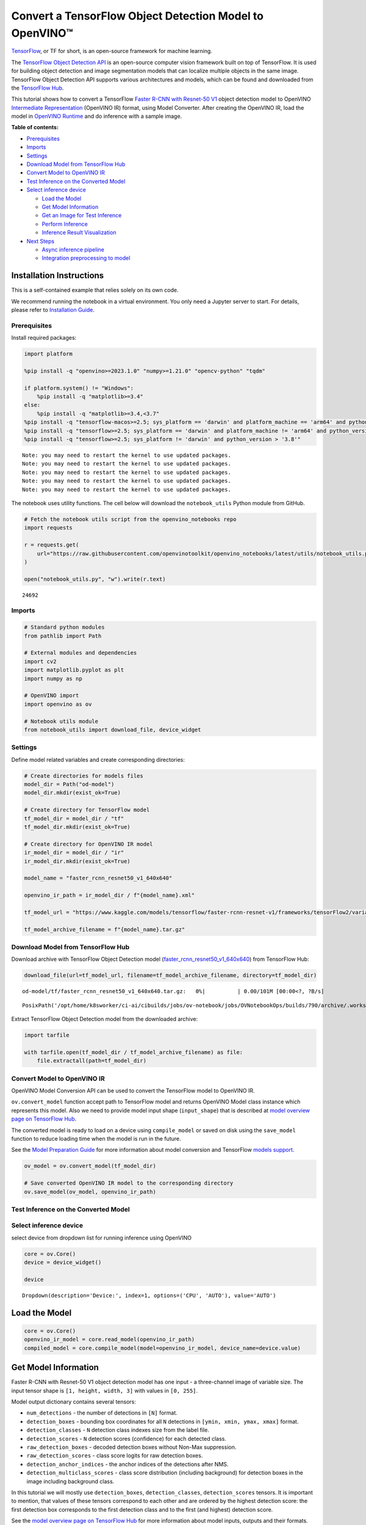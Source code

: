 Convert a TensorFlow Object Detection Model to OpenVINO™
========================================================

`TensorFlow <https://www.tensorflow.org/>`__, or TF for short, is an
open-source framework for machine learning.

The `TensorFlow Object Detection
API <https://github.com/tensorflow/models/tree/master/research/object_detection>`__
is an open-source computer vision framework built on top of TensorFlow.
It is used for building object detection and image segmentation models
that can localize multiple objects in the same image. TensorFlow Object
Detection API supports various architectures and models, which can be
found and downloaded from the `TensorFlow
Hub <https://tfhub.dev/tensorflow/collections/object_detection/1>`__.

This tutorial shows how to convert a TensorFlow `Faster R-CNN with
Resnet-50
V1 <https://tfhub.dev/tensorflow/faster_rcnn/resnet50_v1_640x640/1>`__
object detection model to OpenVINO `Intermediate
Representation <https://docs.openvino.ai/2024/documentation/openvino-ir-format/operation-sets.html>`__
(OpenVINO IR) format, using Model Converter. After creating the OpenVINO
IR, load the model in `OpenVINO
Runtime <https://docs.openvino.ai/2024/openvino-workflow/running-inference.html>`__
and do inference with a sample image.


**Table of contents:**


-  `Prerequisites <#prerequisites>`__
-  `Imports <#imports>`__
-  `Settings <#settings>`__
-  `Download Model from TensorFlow
   Hub <#download-model-from-tensorflow-hub>`__
-  `Convert Model to OpenVINO IR <#convert-model-to-openvino-ir>`__
-  `Test Inference on the Converted
   Model <#test-inference-on-the-converted-model>`__
-  `Select inference device <#select-inference-device>`__

   -  `Load the Model <#load-the-model>`__
   -  `Get Model Information <#get-model-information>`__
   -  `Get an Image for Test
      Inference <#get-an-image-for-test-inference>`__
   -  `Perform Inference <#perform-inference>`__
   -  `Inference Result
      Visualization <#inference-result-visualization>`__

-  `Next Steps <#next-steps>`__

   -  `Async inference pipeline <#async-inference-pipeline>`__
   -  `Integration preprocessing to
      model <#integration-preprocessing-to-model>`__

Installation Instructions
~~~~~~~~~~~~~~~~~~~~~~~~~

This is a self-contained example that relies solely on its own code.

We recommend running the notebook in a virtual environment. You only
need a Jupyter server to start. For details, please refer to
`Installation
Guide <https://github.com/openvinotoolkit/openvino_notebooks/blob/latest/README.md#-installation-guide>`__.

Prerequisites
-------------



Install required packages:

.. code:: ipython3

    import platform
    
    %pip install -q "openvino>=2023.1.0" "numpy>=1.21.0" "opencv-python" "tqdm"
    
    if platform.system() != "Windows":
        %pip install -q "matplotlib>=3.4"
    else:
        %pip install -q "matplotlib>=3.4,<3.7"
    %pip install -q "tensorflow-macos>=2.5; sys_platform == 'darwin' and platform_machine == 'arm64' and python_version > '3.8'" # macOS M1 and M2
    %pip install -q "tensorflow>=2.5; sys_platform == 'darwin' and platform_machine != 'arm64' and python_version > '3.8'" # macOS x86
    %pip install -q "tensorflow>=2.5; sys_platform != 'darwin' and python_version > '3.8'"


.. parsed-literal::

    Note: you may need to restart the kernel to use updated packages.
    Note: you may need to restart the kernel to use updated packages.
    Note: you may need to restart the kernel to use updated packages.
    Note: you may need to restart the kernel to use updated packages.
    Note: you may need to restart the kernel to use updated packages.


The notebook uses utility functions. The cell below will download the
``notebook_utils`` Python module from GitHub.

.. code:: ipython3

    # Fetch the notebook utils script from the openvino_notebooks repo
    import requests
    
    r = requests.get(
        url="https://raw.githubusercontent.com/openvinotoolkit/openvino_notebooks/latest/utils/notebook_utils.py",
    )
    
    open("notebook_utils.py", "w").write(r.text)




.. parsed-literal::

    24692



Imports
-------



.. code:: ipython3

    # Standard python modules
    from pathlib import Path
    
    # External modules and dependencies
    import cv2
    import matplotlib.pyplot as plt
    import numpy as np
    
    # OpenVINO import
    import openvino as ov
    
    # Notebook utils module
    from notebook_utils import download_file, device_widget

Settings
--------



Define model related variables and create corresponding directories:

.. code:: ipython3

    # Create directories for models files
    model_dir = Path("od-model")
    model_dir.mkdir(exist_ok=True)
    
    # Create directory for TensorFlow model
    tf_model_dir = model_dir / "tf"
    tf_model_dir.mkdir(exist_ok=True)
    
    # Create directory for OpenVINO IR model
    ir_model_dir = model_dir / "ir"
    ir_model_dir.mkdir(exist_ok=True)
    
    model_name = "faster_rcnn_resnet50_v1_640x640"
    
    openvino_ir_path = ir_model_dir / f"{model_name}.xml"
    
    tf_model_url = "https://www.kaggle.com/models/tensorflow/faster-rcnn-resnet-v1/frameworks/tensorFlow2/variations/faster-rcnn-resnet50-v1-640x640/versions/1?tf-hub-format=compressed"
    
    tf_model_archive_filename = f"{model_name}.tar.gz"

Download Model from TensorFlow Hub
----------------------------------



Download archive with TensorFlow Object Detection model
(`faster_rcnn_resnet50_v1_640x640 <https://tfhub.dev/tensorflow/faster_rcnn/resnet50_v1_640x640/1>`__)
from TensorFlow Hub:

.. code:: ipython3

    download_file(url=tf_model_url, filename=tf_model_archive_filename, directory=tf_model_dir)



.. parsed-literal::

    od-model/tf/faster_rcnn_resnet50_v1_640x640.tar.gz:   0%|          | 0.00/101M [00:00<?, ?B/s]




.. parsed-literal::

    PosixPath('/opt/home/k8sworker/ci-ai/cibuilds/jobs/ov-notebook/jobs/OVNotebookOps/builds/790/archive/.workspace/scm/ov-notebook/notebooks/tensorflow-object-detection-to-openvino/od-model/tf/faster_rcnn_resnet50_v1_640x640.tar.gz')



Extract TensorFlow Object Detection model from the downloaded archive:

.. code:: ipython3

    import tarfile
    
    with tarfile.open(tf_model_dir / tf_model_archive_filename) as file:
        file.extractall(path=tf_model_dir)

Convert Model to OpenVINO IR
----------------------------



OpenVINO Model Conversion API can be used to convert the TensorFlow
model to OpenVINO IR.

``ov.convert_model`` function accept path to TensorFlow model and
returns OpenVINO Model class instance which represents this model. Also
we need to provide model input shape (``input_shape``) that is described
at `model overview page on TensorFlow
Hub <https://tfhub.dev/tensorflow/faster_rcnn/resnet50_v1_640x640/1>`__.

The converted model is ready to load on a device using ``compile_model``
or saved on disk using the ``save_model`` function to reduce loading
time when the model is run in the future.

See the `Model Preparation
Guide <https://docs.openvino.ai/2024/openvino-workflow/model-preparation.html>`__
for more information about model conversion and TensorFlow `models
support <https://docs.openvino.ai/2024/openvino-workflow/model-preparation/convert-model-tensorflow.html>`__.

.. code:: ipython3

    ov_model = ov.convert_model(tf_model_dir)
    
    # Save converted OpenVINO IR model to the corresponding directory
    ov.save_model(ov_model, openvino_ir_path)

Test Inference on the Converted Model
-------------------------------------



Select inference device
-----------------------



select device from dropdown list for running inference using OpenVINO

.. code:: ipython3

    core = ov.Core()
    device = device_widget()
    
    device




.. parsed-literal::

    Dropdown(description='Device:', index=1, options=('CPU', 'AUTO'), value='AUTO')



Load the Model
~~~~~~~~~~~~~~



.. code:: ipython3

    core = ov.Core()
    openvino_ir_model = core.read_model(openvino_ir_path)
    compiled_model = core.compile_model(model=openvino_ir_model, device_name=device.value)

Get Model Information
~~~~~~~~~~~~~~~~~~~~~



Faster R-CNN with Resnet-50 V1 object detection model has one input - a
three-channel image of variable size. The input tensor shape is
``[1, height, width, 3]`` with values in ``[0, 255]``.

Model output dictionary contains several tensors:

-  ``num_detections`` - the number of detections in ``[N]`` format.
-  ``detection_boxes`` - bounding box coordinates for all ``N``
   detections in ``[ymin, xmin, ymax, xmax]`` format.
-  ``detection_classes`` - ``N`` detection class indexes size from the
   label file.
-  ``detection_scores`` - ``N`` detection scores (confidence) for each
   detected class.
-  ``raw_detection_boxes`` - decoded detection boxes without Non-Max
   suppression.
-  ``raw_detection_scores`` - class score logits for raw detection
   boxes.
-  ``detection_anchor_indices`` - the anchor indices of the detections
   after NMS.
-  ``detection_multiclass_scores`` - class score distribution (including
   background) for detection boxes in the image including background
   class.

In this tutorial we will mostly use ``detection_boxes``,
``detection_classes``, ``detection_scores`` tensors. It is important to
mention, that values of these tensors correspond to each other and are
ordered by the highest detection score: the first detection box
corresponds to the first detection class and to the first (and highest)
detection score.

See the `model overview page on TensorFlow
Hub <https://tfhub.dev/tensorflow/faster_rcnn/resnet50_v1_640x640/1>`__
for more information about model inputs, outputs and their formats.

.. code:: ipython3

    model_inputs = compiled_model.inputs
    model_input = compiled_model.input(0)
    model_outputs = compiled_model.outputs
    
    print("Model inputs count:", len(model_inputs))
    print("Model input:", model_input)
    
    print("Model outputs count:", len(model_outputs))
    print("Model outputs:")
    for output in model_outputs:
        print("  ", output)


.. parsed-literal::

    Model inputs count: 1
    Model input: <ConstOutput: names[input_tensor] shape[1,?,?,3] type: u8>
    Model outputs count: 8
    Model outputs:
       <ConstOutput: names[detection_anchor_indices] shape[1,?] type: f32>
       <ConstOutput: names[detection_boxes] shape[1,?,..8] type: f32>
       <ConstOutput: names[detection_classes] shape[1,?] type: f32>
       <ConstOutput: names[detection_multiclass_scores] shape[1,?,..182] type: f32>
       <ConstOutput: names[detection_scores] shape[1,?] type: f32>
       <ConstOutput: names[num_detections] shape[1] type: f32>
       <ConstOutput: names[raw_detection_boxes] shape[1,300,4] type: f32>
       <ConstOutput: names[raw_detection_scores] shape[1,300,91] type: f32>


Get an Image for Test Inference
~~~~~~~~~~~~~~~~~~~~~~~~~~~~~~~



Load and save an image:

.. code:: ipython3

    image_path = Path("./data/coco_bike.jpg")
    
    download_file(
        url="https://storage.openvinotoolkit.org/repositories/openvino_notebooks/data/data/image/coco_bike.jpg",
        filename=image_path.name,
        directory=image_path.parent,
    )


.. parsed-literal::

    'data/coco_bike.jpg' already exists.




.. parsed-literal::

    PosixPath('/opt/home/k8sworker/ci-ai/cibuilds/jobs/ov-notebook/jobs/OVNotebookOps/builds/790/archive/.workspace/scm/ov-notebook/notebooks/tensorflow-object-detection-to-openvino/data/coco_bike.jpg')



Read the image, resize and convert it to the input shape of the network:

.. code:: ipython3

    # Read the image
    image = cv2.imread(filename=str(image_path))
    
    # The network expects images in RGB format
    image = cv2.cvtColor(image, code=cv2.COLOR_BGR2RGB)
    
    # Resize the image to the network input shape
    resized_image = cv2.resize(src=image, dsize=(255, 255))
    
    # Transpose the image to the network input shape
    network_input_image = np.expand_dims(resized_image, 0)
    
    # Show the image
    plt.imshow(image)




.. parsed-literal::

    <matplotlib.image.AxesImage at 0x7f3dbf385400>




.. image:: tensorflow-object-detection-to-openvino-with-output_files/tensorflow-object-detection-to-openvino-with-output_25_1.png


Perform Inference
~~~~~~~~~~~~~~~~~



.. code:: ipython3

    inference_result = compiled_model(network_input_image)

After model inference on the test image, object detection data can be
extracted from the result. For further model result visualization
``detection_boxes``, ``detection_classes`` and ``detection_scores``
outputs will be used.

.. code:: ipython3

    (
        _,
        detection_boxes,
        detection_classes,
        _,
        detection_scores,
        num_detections,
        _,
        _,
    ) = model_outputs
    
    image_detection_boxes = inference_result[detection_boxes]
    print("image_detection_boxes:", image_detection_boxes)
    
    image_detection_classes = inference_result[detection_classes]
    print("image_detection_classes:", image_detection_classes)
    
    image_detection_scores = inference_result[detection_scores]
    print("image_detection_scores:", image_detection_scores)
    
    image_num_detections = inference_result[num_detections]
    print("image_detections_num:", image_num_detections)
    
    # Alternatively, inference result data can be extracted by model output name with `.get()` method
    assert (inference_result[detection_boxes] == inference_result.get("detection_boxes")).all(), "extracted inference result data should be equal"


.. parsed-literal::

    image_detection_boxes: [[[0.16447833 0.5460326  0.89537144 0.8550827 ]
      [0.6717681  0.01238852 0.9843284  0.53113335]
      [0.49202633 0.01172762 0.98052186 0.8866133 ]
      ...
      [0.46021447 0.5924625  0.48734403 0.6187243 ]
      [0.4360505  0.5933398  0.4692526  0.6341007 ]
      [0.68998176 0.4135669  0.9760198  0.8143897 ]]]
    image_detection_classes: [[18.  2.  2.  3.  2.  8.  2.  2.  3.  2.  4.  4.  2.  4. 16.  1.  1.  2.
      27.  8. 62.  2.  2.  4.  4.  2. 18. 41.  4.  4.  2. 18.  2.  2.  4.  2.
      27.  2. 27.  2.  1.  2. 16.  1. 16.  2.  2.  2.  2. 16.  2.  2.  4.  2.
       1. 33.  4. 15.  3.  2.  2.  1.  2.  1.  4.  2. 11.  3.  4. 35.  4.  1.
      40.  2. 62.  2.  4.  4. 36.  1. 36. 36. 77. 31.  2.  1. 51.  1. 34.  3.
      90.  3.  2.  2.  1.  2.  2.  1.  1.  1.  2. 18.  4.  3.  2.  2. 31.  1.
       2.  1.  2. 41. 33. 41. 31.  3.  3.  1. 36. 15. 27.  4. 27.  2.  4. 15.
       3. 37.  1. 27.  4. 35. 36. 88.  4.  2.  3. 15.  2.  4.  2.  1.  3. 27.
       4.  3.  4. 16. 23. 44.  1.  1.  4.  1.  4.  3. 15.  4. 62. 36. 77.  3.
      28.  1. 27. 35.  2. 36. 28. 27. 75.  8.  3. 36.  4. 44.  2.  4. 35.  1.
       3.  1.  1. 35. 87.  1.  1.  1. 15.  1. 84.  1.  3.  1.  1. 35.  1.  2.
       1.  1. 15. 62.  1. 15. 44.  1. 41.  1. 62.  4. 35.  4. 43.  3. 16. 15.
       2.  4. 34. 14.  3. 62. 33. 41.  4.  2. 35. 18.  3. 15.  1. 27.  4. 21.
      19. 87.  1.  1. 27.  1.  3.  2.  3. 15. 38.  1. 27.  1. 15. 84.  4.  4.
       3. 38.  1. 15. 20.  3. 62. 41. 20. 58.  2. 88.  4. 62.  1. 15. 14. 31.
      19.  4. 31.  1.  2.  8. 18. 15.  4.  2.  2.  2. 31. 84. 15.  3. 18.  2.
      27. 28. 15. 31. 28.  1.  1.  8. 20.  3.  1. 41.]]
    image_detection_scores: [[0.98100936 0.94071937 0.932054   0.87772274 0.84029174 0.5898775
      0.5533583  0.5398071  0.49383202 0.47797197 0.46248457 0.4405343
      0.40156218 0.34709066 0.3174982  0.27442312 0.24709812 0.23665425
      0.23217288 0.22382483 0.21970391 0.2021361  0.19405638 0.14689012
      0.14507614 0.14343795 0.12780006 0.12564348 0.11809891 0.10874528
      0.10462027 0.09282681 0.09071824 0.08906853 0.08674242 0.0808276
      0.08010086 0.079368   0.06617683 0.0628278  0.06066268 0.0602232
      0.0580567  0.053602   0.05180356 0.04988255 0.048532   0.04689693
      0.04476341 0.04134317 0.0408088  0.03969054 0.03504278 0.03275277
      0.03109965 0.02965053 0.02862901 0.02858275 0.0257968  0.02342912
      0.02333545 0.02142582 0.02137399 0.02088613 0.02024864 0.01939381
      0.0193674  0.01934038 0.01863845 0.0184786  0.01844665 0.0183451
      0.01803045 0.01781685 0.01730029 0.01667061 0.01585764 0.01565674
      0.01565629 0.01524817 0.01516375 0.01505281 0.01435965 0.01434395
      0.01415888 0.01369895 0.01359102 0.0129866  0.01253129 0.0120007
      0.01156755 0.01149271 0.01135033 0.01133145 0.01113621 0.01108707
      0.01100362 0.01090855 0.01044954 0.01028427 0.01001238 0.00976972
      0.00976233 0.00964447 0.00960519 0.00954092 0.0094881  0.00940329
      0.00935068 0.00933121 0.00906878 0.00887597 0.0088425  0.00881775
      0.00860451 0.00854638 0.0084926  0.00848049 0.00845459 0.00824691
      0.00814731 0.00789408 0.00785361 0.00773962 0.00770773 0.00766053
      0.00765653 0.00765338 0.00744546 0.00704072 0.00697901 0.00689811
      0.00689055 0.00659724 0.00649199 0.0063755  0.00635564 0.00623979
      0.00622121 0.00599785 0.0058857  0.00585696 0.00579975 0.0057361
      0.00572549 0.0056205  0.00558006 0.00556709 0.00549531 0.00547659
      0.00547634 0.00546918 0.00541863 0.00540305 0.00535539 0.00534113
      0.00524252 0.00522422 0.00505857 0.0050541  0.00490434 0.00482884
      0.00479049 0.00470287 0.00461144 0.0046054  0.00460464 0.00457361
      0.00455593 0.00455155 0.00454144 0.0044696  0.00437295 0.00425156
      0.00421544 0.00415256 0.0041001  0.00407984 0.0040696  0.00404598
      0.00403254 0.00399533 0.00396139 0.00393393 0.00391581 0.00389289
      0.00383419 0.00383254 0.00381891 0.00376752 0.0037526  0.00373114
      0.0037009  0.00367086 0.0036602  0.00359289 0.00351931 0.00350436
      0.00348357 0.00345003 0.00343477 0.00343364 0.00336449 0.00332134
      0.00331493 0.00329596 0.0032774  0.00312507 0.00311955 0.00307898
      0.00307835 0.00307419 0.00306389 0.0030464  0.00302192 0.003013
      0.00299757 0.00297221 0.00292418 0.00289839 0.00289729 0.00289356
      0.00287951 0.00281861 0.00280929 0.00275672 0.0027263  0.00269611
      0.00267223 0.00263109 0.00260242 0.00256464 0.0025561  0.00251843
      0.00250994 0.00250275 0.00248212 0.002474   0.0024659  0.00242074
      0.00239178 0.00237558 0.0023748  0.00235467 0.00234726 0.00234068
      0.00232315 0.00232086 0.00231538 0.00230753 0.00229496 0.00229319
      0.00226935 0.00223911 0.00221997 0.00220866 0.00219945 0.00219268
      0.00218071 0.00216285 0.00215859 0.00215483 0.0021313  0.00211466
      0.00210661 0.00204844 0.00204042 0.00204004 0.00202383 0.00202068
      0.00199253 0.00198849 0.00198765 0.00198162 0.00197627 0.00195188
      0.00193299 0.00191865 0.00190285 0.00188111 0.00185229 0.00182701
      0.00178874 0.00177356 0.00176628 0.00176079 0.0017537  0.00174401
      0.00171574 0.00169506 0.00168347 0.00168053 0.00167159 0.00167045
      0.00163559 0.00163302 0.00163038 0.00162886 0.00162866 0.00162236]]
    image_detections_num: [300.]


Inference Result Visualization
~~~~~~~~~~~~~~~~~~~~~~~~~~~~~~



Define utility functions to visualize the inference results

.. code:: ipython3

    from typing import Optional
    
    
    def add_detection_box(box: np.ndarray, image: np.ndarray, label: Optional[str] = None) -> np.ndarray:
        """
        Helper function for adding single bounding box to the image
    
        Parameters
        ----------
        box : np.ndarray
            Bounding box coordinates in format [ymin, xmin, ymax, xmax]
        image : np.ndarray
            The image to which detection box is added
        label : str, optional
            Detection box label string, if not provided will not be added to result image (default is None)
    
        Returns
        -------
        np.ndarray
            NumPy array including both image and detection box
    
        """
        ymin, xmin, ymax, xmax = box
        point1, point2 = (int(xmin), int(ymin)), (int(xmax), int(ymax))
        box_color = [np.random.randint(0, 255) for _ in range(3)]
        line_thickness = round(0.002 * (image.shape[0] + image.shape[1]) / 2) + 1
    
        cv2.rectangle(
            img=image,
            pt1=point1,
            pt2=point2,
            color=box_color,
            thickness=line_thickness,
            lineType=cv2.LINE_AA,
        )
    
        if label:
            font_thickness = max(line_thickness - 1, 1)
            font_face = 0
            font_scale = line_thickness / 3
            font_color = (255, 255, 255)
            text_size = cv2.getTextSize(
                text=label,
                fontFace=font_face,
                fontScale=font_scale,
                thickness=font_thickness,
            )[0]
            # Calculate rectangle coordinates
            rectangle_point1 = point1
            rectangle_point2 = (point1[0] + text_size[0], point1[1] - text_size[1] - 3)
            # Add filled rectangle
            cv2.rectangle(
                img=image,
                pt1=rectangle_point1,
                pt2=rectangle_point2,
                color=box_color,
                thickness=-1,
                lineType=cv2.LINE_AA,
            )
            # Calculate text position
            text_position = point1[0], point1[1] - 3
            # Add text with label to filled rectangle
            cv2.putText(
                img=image,
                text=label,
                org=text_position,
                fontFace=font_face,
                fontScale=font_scale,
                color=font_color,
                thickness=font_thickness,
                lineType=cv2.LINE_AA,
            )
        return image

.. code:: ipython3

    from typing import Dict
    
    from openvino.runtime.utils.data_helpers import OVDict
    
    
    def visualize_inference_result(
        inference_result: OVDict,
        image: np.ndarray,
        labels_map: Dict,
        detections_limit: Optional[int] = None,
    ):
        """
        Helper function for visualizing inference result on the image
    
        Parameters
        ----------
        inference_result : OVDict
            Result of the compiled model inference on the test image
        image : np.ndarray
            Original image to use for visualization
        labels_map : Dict
            Dictionary with mappings of detection classes numbers and its names
        detections_limit : int, optional
            Number of detections to show on the image, if not provided all detections will be shown (default is None)
        """
        detection_boxes: np.ndarray = inference_result.get("detection_boxes")
        detection_classes: np.ndarray = inference_result.get("detection_classes")
        detection_scores: np.ndarray = inference_result.get("detection_scores")
        num_detections: np.ndarray = inference_result.get("num_detections")
    
        detections_limit = int(min(detections_limit, num_detections[0]) if detections_limit is not None else num_detections[0])
    
        # Normalize detection boxes coordinates to original image size
        original_image_height, original_image_width, _ = image.shape
        normalized_detection_boxex = detection_boxes[::] * [
            original_image_height,
            original_image_width,
            original_image_height,
            original_image_width,
        ]
    
        image_with_detection_boxex = np.copy(image)
    
        for i in range(detections_limit):
            detected_class_name = labels_map[int(detection_classes[0, i])]
            score = detection_scores[0, i]
            label = f"{detected_class_name} {score:.2f}"
            add_detection_box(
                box=normalized_detection_boxex[0, i],
                image=image_with_detection_boxex,
                label=label,
            )
    
        plt.imshow(image_with_detection_boxex)

TensorFlow Object Detection model
(`faster_rcnn_resnet50_v1_640x640 <https://tfhub.dev/tensorflow/faster_rcnn/resnet50_v1_640x640/1>`__)
used in this notebook was trained on `COCO
2017 <https://cocodataset.org/>`__ dataset with 91 classes. For better
visualization experience we can use COCO dataset labels with human
readable class names instead of class numbers or indexes.

We can download COCO dataset classes labels from `Open Model
Zoo <https://github.com/openvinotoolkit/open_model_zoo/>`__:

.. code:: ipython3

    coco_labels_file_path = Path("./data/coco_91cl.txt")
    
    download_file(
        url="https://raw.githubusercontent.com/openvinotoolkit/open_model_zoo/master/data/dataset_classes/coco_91cl.txt",
        filename=coco_labels_file_path.name,
        directory=coco_labels_file_path.parent,
    )



.. parsed-literal::

    data/coco_91cl.txt:   0%|          | 0.00/421 [00:00<?, ?B/s]




.. parsed-literal::

    PosixPath('/opt/home/k8sworker/ci-ai/cibuilds/jobs/ov-notebook/jobs/OVNotebookOps/builds/790/archive/.workspace/scm/ov-notebook/notebooks/tensorflow-object-detection-to-openvino/data/coco_91cl.txt')



Then we need to create dictionary ``coco_labels_map`` with mappings
between detection classes numbers and its names from the downloaded
file:

.. code:: ipython3

    with open(coco_labels_file_path, "r") as file:
        coco_labels = file.read().strip().split("\n")
        coco_labels_map = dict(enumerate(coco_labels, 1))
    
    print(coco_labels_map)


.. parsed-literal::

    {1: 'person', 2: 'bicycle', 3: 'car', 4: 'motorcycle', 5: 'airplan', 6: 'bus', 7: 'train', 8: 'truck', 9: 'boat', 10: 'traffic light', 11: 'fire hydrant', 12: 'street sign', 13: 'stop sign', 14: 'parking meter', 15: 'bench', 16: 'bird', 17: 'cat', 18: 'dog', 19: 'horse', 20: 'sheep', 21: 'cow', 22: 'elephant', 23: 'bear', 24: 'zebra', 25: 'giraffe', 26: 'hat', 27: 'backpack', 28: 'umbrella', 29: 'shoe', 30: 'eye glasses', 31: 'handbag', 32: 'tie', 33: 'suitcase', 34: 'frisbee', 35: 'skis', 36: 'snowboard', 37: 'sports ball', 38: 'kite', 39: 'baseball bat', 40: 'baseball glove', 41: 'skateboard', 42: 'surfboard', 43: 'tennis racket', 44: 'bottle', 45: 'plate', 46: 'wine glass', 47: 'cup', 48: 'fork', 49: 'knife', 50: 'spoon', 51: 'bowl', 52: 'banana', 53: 'apple', 54: 'sandwich', 55: 'orange', 56: 'broccoli', 57: 'carrot', 58: 'hot dog', 59: 'pizza', 60: 'donut', 61: 'cake', 62: 'chair', 63: 'couch', 64: 'potted plant', 65: 'bed', 66: 'mirror', 67: 'dining table', 68: 'window', 69: 'desk', 70: 'toilet', 71: 'door', 72: 'tv', 73: 'laptop', 74: 'mouse', 75: 'remote', 76: 'keyboard', 77: 'cell phone', 78: 'microwave', 79: 'oven', 80: 'toaster', 81: 'sink', 82: 'refrigerator', 83: 'blender', 84: 'book', 85: 'clock', 86: 'vase', 87: 'scissors', 88: 'teddy bear', 89: 'hair drier', 90: 'toothbrush', 91: 'hair brush'}


Finally, we are ready to visualize model inference results on the
original test image:

.. code:: ipython3

    visualize_inference_result(
        inference_result=inference_result,
        image=image,
        labels_map=coco_labels_map,
        detections_limit=5,
    )



.. image:: tensorflow-object-detection-to-openvino-with-output_files/tensorflow-object-detection-to-openvino-with-output_38_0.png


Next Steps
----------



This section contains suggestions on how to additionally improve the
performance of your application using OpenVINO.

Async inference pipeline
~~~~~~~~~~~~~~~~~~~~~~~~

The key advantage of the Async
API is that when a device is busy with inference, the application can
perform other tasks in parallel (for example, populating inputs or
scheduling other requests) rather than wait for the current inference to
complete first. To understand how to perform async inference using
openvino, refer to the `Async API
tutorial <async-api-with-output.html>`__.

Integration preprocessing to model
~~~~~~~~~~~~~~~~~~~~~~~~~~~~~~~~~~



Preprocessing API enables making preprocessing a part of the model
reducing application code and dependency on additional image processing
libraries. The main advantage of Preprocessing API is that preprocessing
steps will be integrated into the execution graph and will be performed
on a selected device (CPU/GPU etc.) rather than always being executed on
CPU as part of an application. This will improve selected device
utilization.

For more information, refer to the `Optimize Preprocessing
tutorial <optimize-preprocessing-with-output.html>`__ and
to the overview of `Preprocessing
API <https://docs.openvino.ai/2024/openvino-workflow/running-inference/optimize-inference/optimize-preprocessing/preprocessing-api-details.html>`__.
